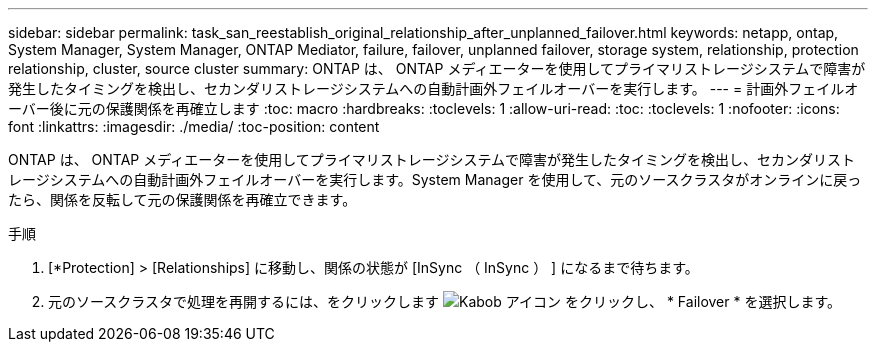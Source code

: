 ---
sidebar: sidebar 
permalink: task_san_reestablish_original_relationship_after_unplanned_failover.html 
keywords: netapp, ontap, System Manager, System Manager, ONTAP Mediator, failure, failover, unplanned failover, storage system, relationship, protection relationship, cluster, source cluster 
summary: ONTAP は、 ONTAP メディエーターを使用してプライマリストレージシステムで障害が発生したタイミングを検出し、セカンダリストレージシステムへの自動計画外フェイルオーバーを実行します。 
---
= 計画外フェイルオーバー後に元の保護関係を再確立します
:toc: macro
:hardbreaks:
:toclevels: 1
:allow-uri-read: 
:toc: 
:toclevels: 1
:nofooter: 
:icons: font
:linkattrs: 
:imagesdir: ./media/
:toc-position: content


[role="lead"]
ONTAP は、 ONTAP メディエーターを使用してプライマリストレージシステムで障害が発生したタイミングを検出し、セカンダリストレージシステムへの自動計画外フェイルオーバーを実行します。System Manager を使用して、元のソースクラスタがオンラインに戻ったら、関係を反転して元の保護関係を再確立できます。

.手順
. [*Protection] > [Relationships] に移動し、関係の状態が [InSync （ InSync ） ] になるまで待ちます。
. 元のソースクラスタで処理を再開するには、をクリックします image:icon_kabob.gif["Kabob アイコン"] をクリックし、 * Failover * を選択します。

